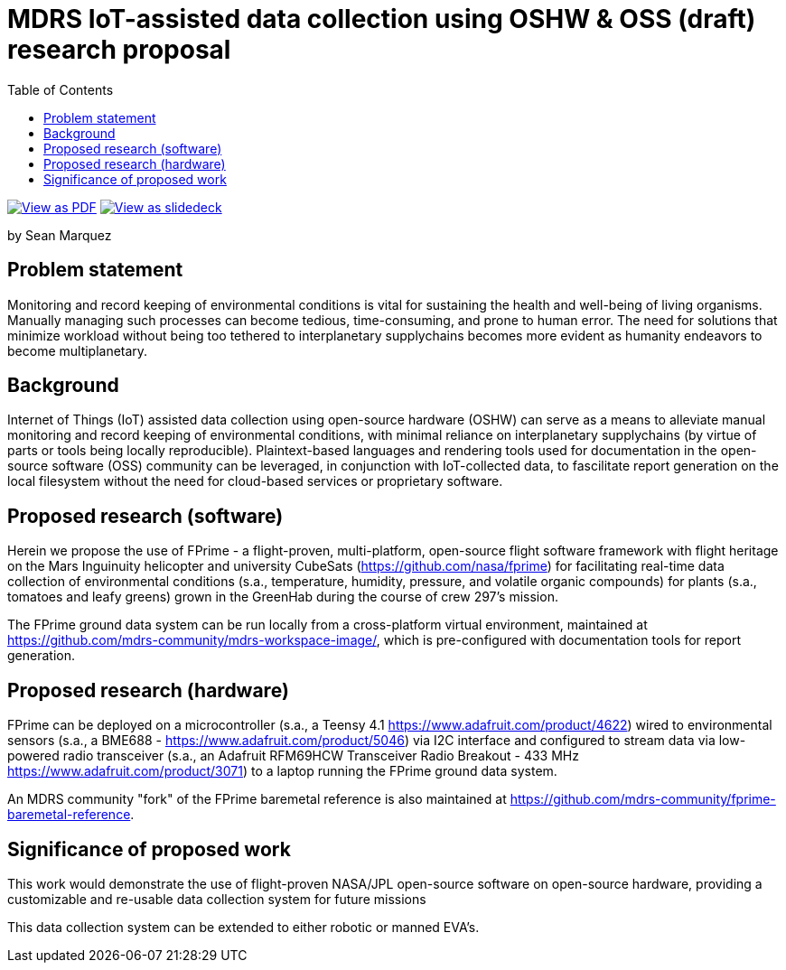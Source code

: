 = MDRS IoT-assisted data collection using OSHW & OSS (draft) research proposal
:toc:

ifdef::backend-html5[]
image:https://img.shields.io/badge/View%20as%20-PDF-blue[View as PDF, link=proposal.pdf]
image:https://img.shields.io/badge/View%20as%20-Slidedeck-green[View as slidedeck, link=slidedeck.html]
endif::[]

by Sean Marquez

<<<

== Problem statement

Monitoring and record keeping of environmental conditions is vital for sustaining the health and well-being of living organisms.
Manually managing such processes can become tedious, time-consuming, and prone to human error.
The need for solutions that minimize workload without being too tethered to interplanetary supplychains becomes more evident as humanity endeavors to become multiplanetary.

== Background

Internet of Things (IoT) assisted data collection using open-source hardware (OSHW) can serve as a means to alleviate manual monitoring and record keeping of environmental conditions, with minimal reliance on interplanetary supplychains (by virtue of parts or tools being locally reproducible).
Plaintext-based languages and rendering tools used for documentation in the open-source software (OSS) community can be leveraged, in conjunction with IoT-collected data, to fascilitate report generation on the local filesystem without the need for cloud-based services or proprietary software.

== Proposed research (software)

Herein we propose the use of FPrime - a flight-proven, multi-platform, open-source flight software framework with flight heritage on the Mars Inguinuity helicopter and university CubeSats (https://github.com/nasa/fprime) for facilitating real-time data collection of environmental conditions (s.a., temperature, humidity, pressure, and volatile organic compounds) for plants (s.a., tomatoes and leafy greens) grown in the GreenHab during the course of crew 297's mission.

The FPrime ground data system can be run locally from a cross-platform virtual environment, maintained at https://github.com/mdrs-community/mdrs-workspace-image/, which is pre-configured with documentation tools for report generation.

== Proposed research (hardware)

FPrime can be deployed on a microcontroller (s.a., a Teensy 4.1 https://www.adafruit.com/product/4622) wired to environmental sensors (s.a., a BME688 - https://www.adafruit.com/product/5046) via I2C interface and configured to stream data via low-powered radio transceiver (s.a., an Adafruit RFM69HCW Transceiver Radio Breakout - 433 MHz https://www.adafruit.com/product/3071) to a laptop running the FPrime ground data system.

An MDRS community "fork" of the FPrime baremetal reference is also maintained at https://github.com/mdrs-community/fprime-baremetal-reference.

== Significance of proposed work

This work would demonstrate the use of flight-proven NASA/JPL open-source software on open-source hardware, providing a customizable and re-usable data collection system for future missions

This data collection system can be extended to either robotic or manned EVA's.
